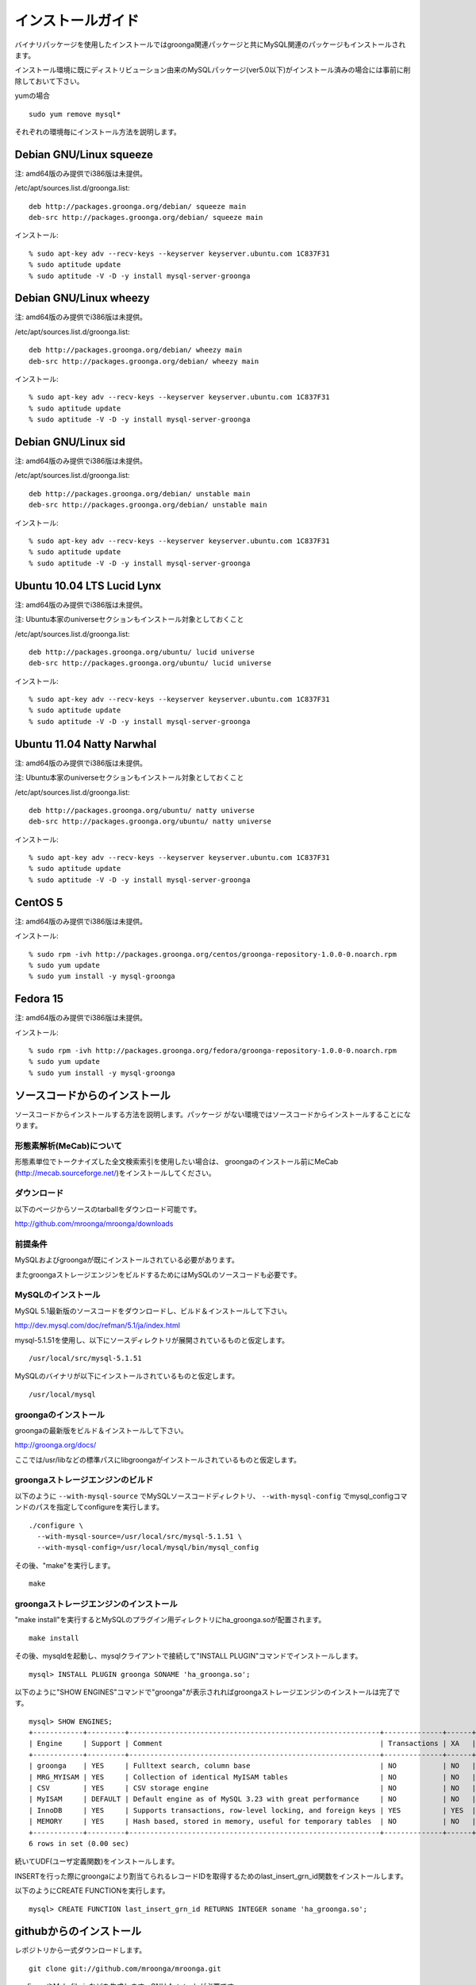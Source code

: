 .. highlightlang:: none

.. _install:

インストールガイド
==================

バイナリパッケージを使用したインストールではgroonga関連パッケージと共にMySQL関連のパッケージもインストールされます。

インストール環境に既にディストリビューション由来のMySQLパッケージ(ver5.0以下)がインストール済みの場合には事前に削除しておいて下さい。

yumの場合 ::

 sudo yum remove mysql*

それぞれの環境毎にインストール方法を説明します。

Debian GNU/Linux squeeze
------------------------

注: amd64版のみ提供でi386版は未提供。

/etc/apt/sources.list.d/groonga.list::

  deb http://packages.groonga.org/debian/ squeeze main
  deb-src http://packages.groonga.org/debian/ squeeze main

インストール::

  % sudo apt-key adv --recv-keys --keyserver keyserver.ubuntu.com 1C837F31
  % sudo aptitude update
  % sudo aptitude -V -D -y install mysql-server-groonga

Debian GNU/Linux wheezy
-----------------------

注: amd64版のみ提供でi386版は未提供。

/etc/apt/sources.list.d/groonga.list::

  deb http://packages.groonga.org/debian/ wheezy main
  deb-src http://packages.groonga.org/debian/ wheezy main

インストール::

  % sudo apt-key adv --recv-keys --keyserver keyserver.ubuntu.com 1C837F31
  % sudo aptitude update
  % sudo aptitude -V -D -y install mysql-server-groonga

Debian GNU/Linux sid
--------------------

注: amd64版のみ提供でi386版は未提供。

/etc/apt/sources.list.d/groonga.list::

  deb http://packages.groonga.org/debian/ unstable main
  deb-src http://packages.groonga.org/debian/ unstable main

インストール::

  % sudo apt-key adv --recv-keys --keyserver keyserver.ubuntu.com 1C837F31
  % sudo aptitude update
  % sudo aptitude -V -D -y install mysql-server-groonga

Ubuntu 10.04 LTS Lucid Lynx
---------------------------

注: amd64版のみ提供でi386版は未提供。

注: Ubuntu本家のuniverseセクションもインストール対象としておくこと

/etc/apt/sources.list.d/groonga.list::

  deb http://packages.groonga.org/ubuntu/ lucid universe
  deb-src http://packages.groonga.org/ubuntu/ lucid universe

インストール::

  % sudo apt-key adv --recv-keys --keyserver keyserver.ubuntu.com 1C837F31
  % sudo aptitude update
  % sudo aptitude -V -D -y install mysql-server-groonga

Ubuntu 11.04 Natty Narwhal
--------------------------

注: amd64版のみ提供でi386版は未提供。

注: Ubuntu本家のuniverseセクションもインストール対象としておくこと

/etc/apt/sources.list.d/groonga.list::

  deb http://packages.groonga.org/ubuntu/ natty universe
  deb-src http://packages.groonga.org/ubuntu/ natty universe

インストール::

  % sudo apt-key adv --recv-keys --keyserver keyserver.ubuntu.com 1C837F31
  % sudo aptitude update
  % sudo aptitude -V -D -y install mysql-server-groonga

CentOS 5
--------

注: amd64版のみ提供でi386版は未提供。

インストール::

  % sudo rpm -ivh http://packages.groonga.org/centos/groonga-repository-1.0.0-0.noarch.rpm
  % sudo yum update
  % sudo yum install -y mysql-groonga

Fedora 15
---------

注: amd64版のみ提供でi386版は未提供。

インストール::

  % sudo rpm -ivh http://packages.groonga.org/fedora/groonga-repository-1.0.0-0.noarch.rpm
  % sudo yum update
  % sudo yum install -y mysql-groonga

ソースコードからのインストール
------------------------------

ソースコードからインストールする方法を説明します。パッケージ
がない環境ではソースコードからインストールすることになります。

形態素解析(MeCab)について
+++++++++++++++++++++++++

形態素単位でトークナイズした全文検索索引を使用したい場合は、
groongaのインストール前にMeCab
(http://mecab.sourceforge.net/)をインストールしてください。

ダウンロード
++++++++++++

以下のページからソースのtarballをダウンロード可能です。

http://github.com/mroonga/mroonga/downloads

前提条件
++++++++

MySQLおよびgroongaが既にインストールされている必要があります。

またgroongaストレージエンジンをビルドするためにはMySQLのソースコードも必要です。

MySQLのインストール
+++++++++++++++++++

MySQL 5.1最新版のソースコードをダウンロードし、ビルド＆インストールして下さい。

http://dev.mysql.com/doc/refman/5.1/ja/index.html

mysql-5.1.51を使用し、以下にソースディレクトリが展開されているものと仮定します。 ::

 /usr/local/src/mysql-5.1.51

MySQLのバイナリが以下にインストールされているものと仮定します。 ::

 /usr/local/mysql

groongaのインストール
+++++++++++++++++++++

groongaの最新版をビルド＆インストールして下さい。

http://groonga.org/docs/

ここでは/usr/libなどの標準パスにlibgroongaがインストールされているものと仮定します。

groongaストレージエンジンのビルド
+++++++++++++++++++++++++++++++++

以下のように ``--with-mysql-source`` でMySQLソースコードディレクトリ、 ``--with-mysql-config`` でmysql_configコマンドのパスを指定してconfigureを実行します。 ::

 ./configure \
   --with-mysql-source=/usr/local/src/mysql-5.1.51 \
   --with-mysql-config=/usr/local/mysql/bin/mysql_config

その後、"make"を実行します。 ::

 make

groongaストレージエンジンのインストール
+++++++++++++++++++++++++++++++++++++++

"make install"を実行するとMySQLのプラグイン用ディレクトリにha_groonga.soが配置されます。 ::

 make install

その後、mysqldを起動し、mysqlクライアントで接続して"INSTALL PLUGIN"コマンドでインストールします。 ::

 mysql> INSTALL PLUGIN groonga SONAME 'ha_groonga.so';

以下のように"SHOW ENGINES"コマンドで"groonga"が表示されればgroongaストレージエンジンのインストールは完了です。 ::

 mysql> SHOW ENGINES;
 +------------+---------+------------------------------------------------------------+--------------+------+------------+
 | Engine     | Support | Comment                                                    | Transactions | XA   | Savepoints |
 +------------+---------+------------------------------------------------------------+--------------+------+------------+
 | groonga    | YES     | Fulltext search, column base                               | NO           | NO   | NO         |
 | MRG_MYISAM | YES     | Collection of identical MyISAM tables                      | NO           | NO   | NO         |
 | CSV        | YES     | CSV storage engine                                         | NO           | NO   | NO         |
 | MyISAM     | DEFAULT | Default engine as of MySQL 3.23 with great performance     | NO           | NO   | NO         |
 | InnoDB     | YES     | Supports transactions, row-level locking, and foreign keys | YES          | YES  | YES        |
 | MEMORY     | YES     | Hash based, stored in memory, useful for temporary tables  | NO           | NO   | NO         |
 +------------+---------+------------------------------------------------------------+--------------+------+------------+
 6 rows in set (0.00 sec)

続いてUDF(ユーザ定義関数)をインストールします。

INSERTを行った際にgroongaにより割当てられるレコードIDを取得するためのlast_insert_grn_id関数をインストールします。

以下のようにCREATE FUNCTIONを実行します。 ::

 mysql> CREATE FUNCTION last_insert_grn_id RETURNS INTEGER soname 'ha_groonga.so';

githubからのインストール
------------------------
レポジトリから一式ダウンロードします。 ::

 git clone git://github.com/mroonga/mroonga.git

configureやMakefile.inなどを生成します。GNU Autotoolsが必要です。  ::

 ./autogen.sh

この後のステップは `ソースコードからのインストール`_ と同じです。


